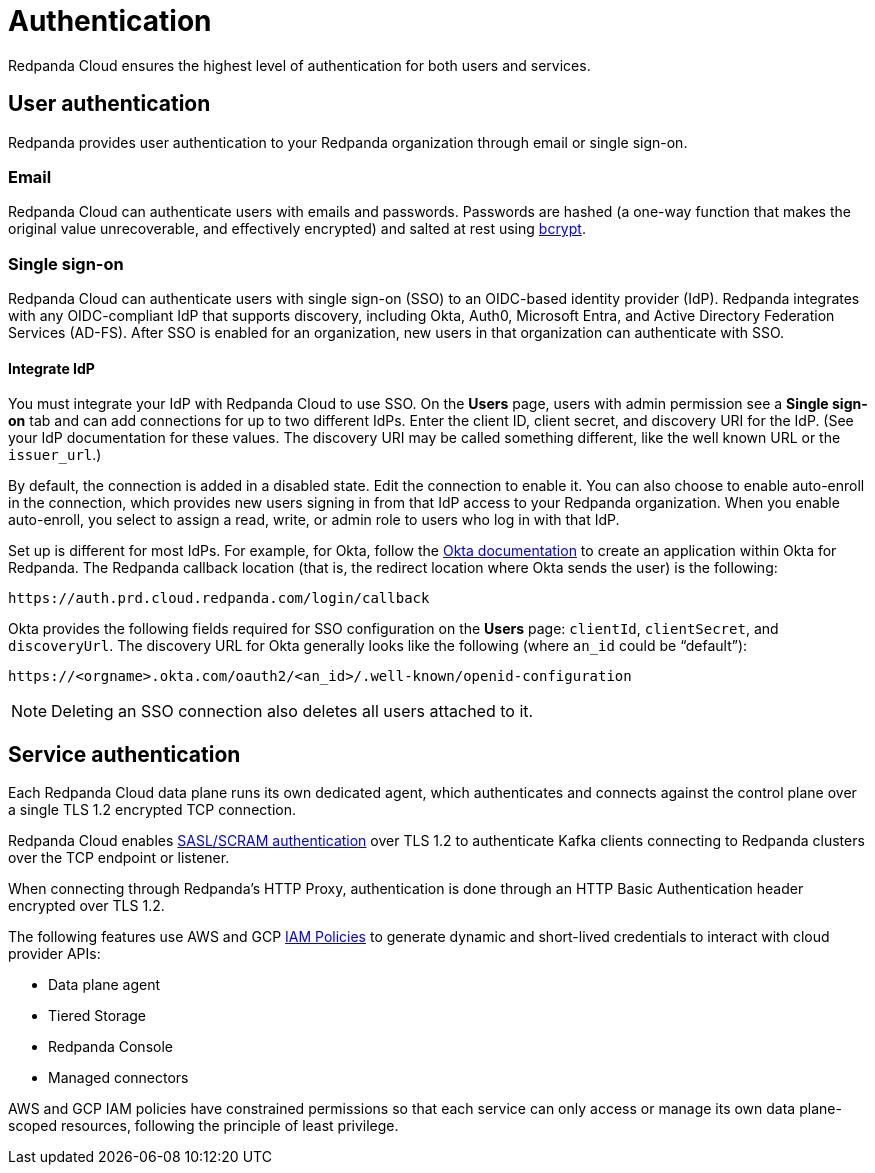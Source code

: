 = Authentication
:description: Learn about Redpanda Cloud authentication.
:page-cloud: true
:page-categories: Management, Security

Redpanda Cloud ensures the highest level of authentication for both users and services.

== User authentication

Redpanda provides user authentication to your Redpanda organization through email or single sign-on. 

=== Email

Redpanda Cloud can authenticate users with emails and passwords. Passwords are hashed (a one-way function that makes the original value unrecoverable, and effectively encrypted) and salted at rest using https://en.wikipedia.org/wiki/Bcrypt[bcrypt^].

=== Single sign-on

Redpanda Cloud can authenticate users with single sign-on (SSO) to an OIDC-based identity provider (IdP). Redpanda integrates with any OIDC-compliant IdP that supports discovery, including Okta, Auth0, Microsoft Entra, and Active Directory Federation Services (AD-FS). After SSO is enabled for an organization, new users in that organization can authenticate with SSO. 

==== Integrate IdP

You must integrate your IdP with Redpanda Cloud to use SSO. On the *Users* page, users with admin permission see a *Single sign-on* tab and can add connections for up to two different IdPs. Enter the client ID, client secret, and discovery URI for the IdP. (See your IdP documentation for these values. The discovery URI may be called something different, like the well known URL or the `issuer_url`.) 

By default, the connection is added in a disabled state. Edit the connection to enable it. You can also choose to enable auto-enroll in the connection, which provides new users signing in from that IdP access to your Redpanda organization. When you enable auto-enroll, you select to assign a read, write, or admin role to users who log in with that IdP. 

Set up is different for most IdPs. For example, for Okta, follow the https://help.okta.com/en-us/Content/Topics/Apps/Apps_App_Integration_Wizard_OIDC.htm[Okta documentation^] to create an application within Okta for Redpanda. The Redpanda callback location (that is, the redirect location where Okta sends the user) is the following:

```
https://auth.prd.cloud.redpanda.com/login/callback
```

Okta provides the following fields required for SSO configuration on the *Users* page: `clientId`, `clientSecret`, and `discoveryUrl`. The discovery URL for Okta generally looks like the following (where `an_id` could be “default”):

[pass]
```
https://<orgname>.okta.com/oauth2/<an_id>/.well-known/openid-configuration
``` 

NOTE: Deleting an SSO connection also deletes all users attached to it. 

== Service authentication

Each Redpanda Cloud data plane runs its own dedicated agent,
which authenticates and connects against the control plane over a single TLS 1.2
encrypted TCP connection.

Redpanda Cloud enables xref:manage:security/authentication.adoc#saslscram[SASL/SCRAM authentication]
over TLS 1.2 to authenticate Kafka clients connecting to Redpanda clusters over
the TCP endpoint or listener.

When connecting through Redpanda's HTTP Proxy, authentication is done through an
HTTP Basic Authentication header encrypted over TLS 1.2.

The following features use AWS and GCP xref:./authorization/cloud-authorization.adoc#iam-policies[IAM Policies] to generate
dynamic and short-lived credentials to interact with cloud provider APIs:

* Data plane agent
* Tiered Storage
* Redpanda Console
* Managed connectors

AWS and GCP IAM policies have constrained permissions so that each service can only
access or manage its own data plane-scoped resources, following the principle of
least privilege.

